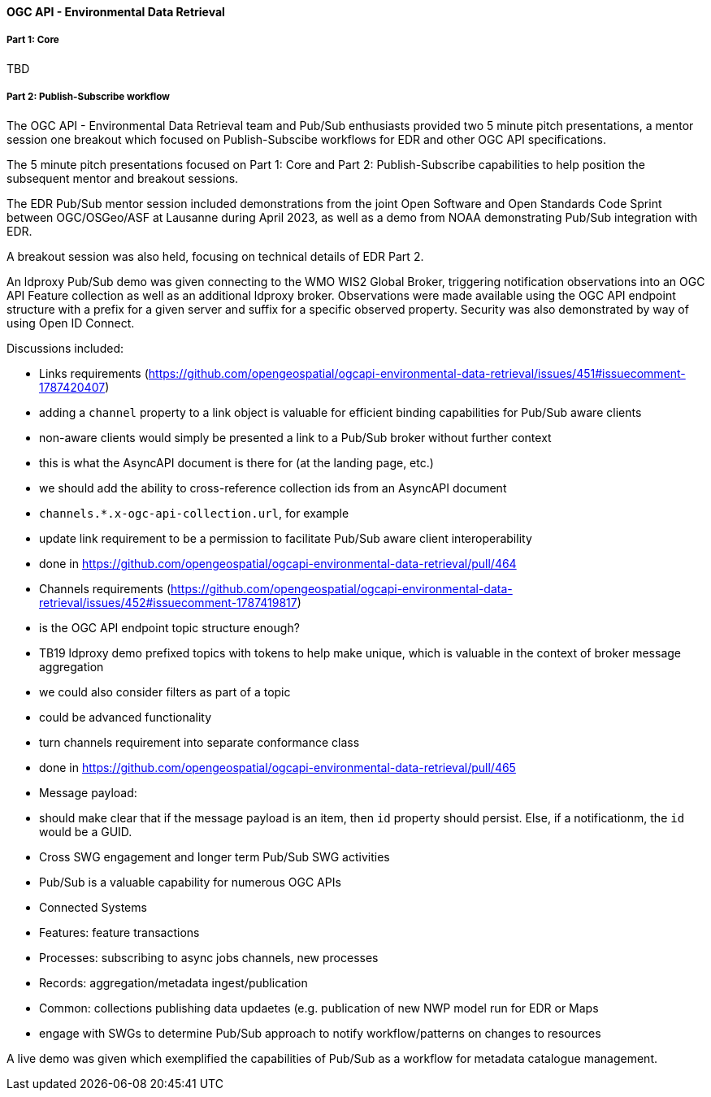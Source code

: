 ==== OGC API - Environmental Data Retrieval

===== Part 1: Core

TBD

===== Part 2: Publish-Subscribe workflow

The OGC API - Environmental Data Retrieval team and Pub/Sub enthusiasts provided two 5 minute pitch presentations, a mentor session one breakout which focused on Publish-Subscibe workflows for EDR and other OGC API specifications.

The 5 minute pitch presentations focused on Part 1: Core and Part 2: Publish-Subscribe capabilities to help position the subsequent mentor and breakout sessions.

The EDR Pub/Sub mentor session included demonstrations from the joint Open Software and Open Standards Code Sprint between OGC/OSGeo/ASF at Lausanne during April 2023, as well as a demo from NOAA demonstrating Pub/Sub integration with EDR.

A breakout session was also held, focusing on technical details of EDR Part 2.

An ldproxy Pub/Sub demo was given connecting to the WMO WIS2 Global Broker, triggering notification observations into an OGC API Feature collection as well as an additional ldproxy broker.  Observations were made available using the OGC API endpoint structure with a prefix for a given server and suffix for a specific observed property.  Security was also demonstrated by way of using Open ID Connect.

Discussions included:

* Links requirements (https://github.com/opengeospatial/ogcapi-environmental-data-retrieval/issues/451#issuecomment-1787420407)
  * adding a `channel` property to a link object is valuable for efficient binding capabilities for Pub/Sub aware clients
  * non-aware clients would simply be presented a link to a Pub/Sub broker without further context
    * this is what the AsyncAPI document is there for (at the landing page, etc.)
  * we should add the ability to cross-reference collection ids from an AsyncAPI document
    * `channels.*.x-ogc-api-collection.url`, for example
  * update link requirement to be a permission to facilitate Pub/Sub aware client interoperability
    * done in https://github.com/opengeospatial/ogcapi-environmental-data-retrieval/pull/464

* Channels requirements (https://github.com/opengeospatial/ogcapi-environmental-data-retrieval/issues/452#issuecomment-1787419817)
  * is the OGC API endpoint topic structure enough?
    * TB19 ldproxy demo prefixed topics with tokens to help make unique, which is valuable in the context of broker message aggregation
    * we could also consider filters as part of a topic
      * could be advanced functionality
  * turn channels requirement into separate conformance class
    * done in https://github.com/opengeospatial/ogcapi-environmental-data-retrieval/pull/465

* Message payload:
  * should make clear that if the message payload is an item, then `id` property should persist.  Else, if a notificationm, the `id` would be a GUID.

* Cross SWG engagement and longer term Pub/Sub SWG activities
  * Pub/Sub is a valuable capability for numerous OGC APIs
    * Connected Systems
    * Features: feature transactions
    * Processes: subscribing to async jobs channels, new processes
    * Records: aggregation/metadata ingest/publication
    * Common: collections publishing data updaetes (e.g. publication of new NWP model run for EDR or Maps

  * engage with SWGs to determine Pub/Sub approach to notify workflow/patterns on changes to resources

A live demo was given which exemplified the capabilities of Pub/Sub as a workflow for metadata catalogue management.
